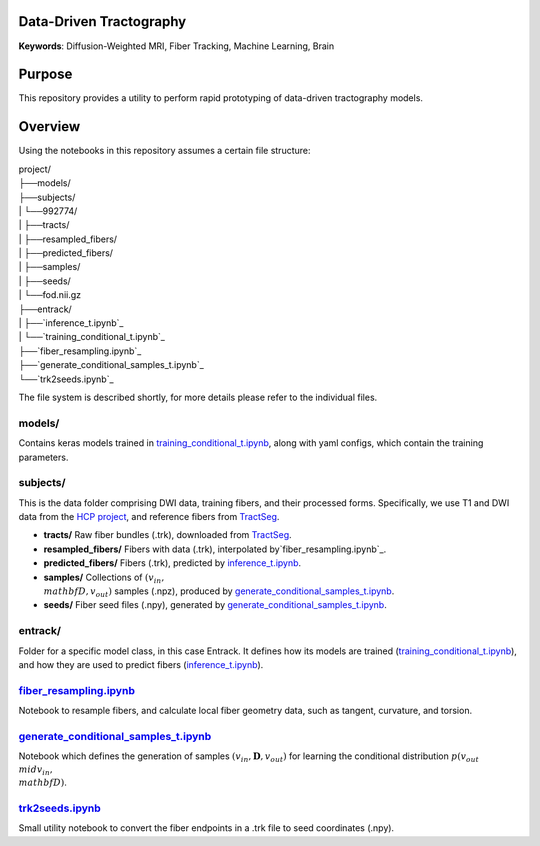 Data-Driven Tractography
========================

.. _`inference_t.ipynb`: entrack/inference_t.ipynb
.. _`training_conditional_t.ipynb`: entrack/training_conditional_t.ipynb 
.. _`fiber_resampling.ipynb`: fiber_resampling.ipynb
.. _`generate_conditional_samples_t.ipynb`: generate_conditional_samples_t.ipynb
.. _`trk2seeds.ipynb`: trk2seeds.ipynb

.. _`HCP project`: `https://db.humanconnectome.org`
.. _`TractSeg`: `https://zenodo.org/record/1477956#.XaN1YdszafZ`

**Keywords**: Diffusion-Weighted MRI, Fiber Tracking, Machine Learning, Brain

Purpose
=======
This repository provides a utility to perform rapid prototyping of data-driven
tractography models.

Overview
========

Using the notebooks in this repository assumes a certain file structure:

| project/
| ├──models/
| ├──subjects/
| |  └──992774/
| |     ├──tracts/
| |     ├──resampled_fibers/
| |     ├──predicted_fibers/
| |     ├──samples/
| |     ├──seeds/
| |     └──fod.nii.gz
| ├──entrack/
| |  ├──`inference_t.ipynb`_
| |  └──`training_conditional_t.ipynb`_
| ├──`fiber_resampling.ipynb`_
| ├──`generate_conditional_samples_t.ipynb`_
| └──`trk2seeds.ipynb`_

The file system is described shortly, for more details please refer to the
individual files.

models/
-------
Contains keras models trained in `training_conditional_t.ipynb`_, along with
yaml configs, which contain the training parameters.

subjects/
---------
This is the data folder comprising DWI data, training fibers, and their
processed forms.
Specifically, we use T1 and DWI data from the `HCP project`_, and reference
fibers from `TractSeg`_.

* **tracts/** Raw fiber bundles (.trk), downloaded from `TractSeg`_.
* **resampled_fibers/** Fibers with data (.trk), interpolated by`fiber_resampling.ipynb`_.
* **predicted_fibers/** Fibers (.trk), predicted by `inference_t.ipynb`_.
* **samples/** Collections of :math:`(v_{in}, \\mathbf{D}, v_{out})` samples (.npz), produced by `generate_conditional_samples_t.ipynb`_.
* **seeds/** Fiber seed files (.npy), generated by `generate_conditional_samples_t.ipynb`_.

entrack/
--------
Folder for a specific model class, in this case Entrack. It defines how its
models are trained (`training_conditional_t.ipynb`_), and how they are used to
predict fibers (`inference_t.ipynb`_).

`fiber_resampling.ipynb`_
-------------------------
Notebook to resample fibers, and calculate local fiber geometry data, such as
tangent, curvature, and torsion.

`generate_conditional_samples_t.ipynb`_
---------------------------------------
Notebook which defines the generation of samples
:math:`(v_{in}, \mathbf{D}, v_{out})` for learning the conditional
distribution :math:`p(v_{out}\\mid v_{in}, \\mathbf{D})`.

`trk2seeds.ipynb`_
------------------
Small utility notebook to convert the fiber endpoints in a .trk file to seed 
coordinates (.npy).
